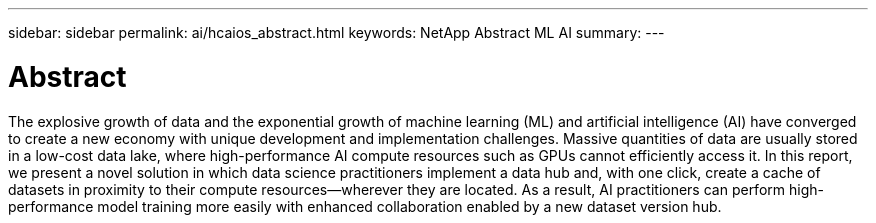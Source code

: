 ---
sidebar: sidebar
permalink: ai/hcaios_abstract.html
keywords: NetApp Abstract ML AI
summary:
---

= Abstract
:hardbreaks:
:nofooter:
:icons: font
:linkattrs:
:imagesdir: ../media/

//
// This file was created with NDAC Version 2.0 (August 17, 2020)
//
// 2020-08-20 13:35:29.593875
//

[.lead]
The explosive growth of data and the exponential growth of machine learning (ML) and artificial intelligence (AI) have converged to create a new economy with unique development and implementation challenges. Massive quantities of data are usually stored in a low-cost data lake, where high-performance AI compute resources such as GPUs cannot efficiently access it. In this report, we present a novel solution in which data science practitioners implement a data hub and, with one click, create a cache of datasets in proximity to their compute resources—wherever they are located. As a result, AI practitioners can perform high-performance model training more easily with enhanced collaboration enabled by a new dataset version hub.
